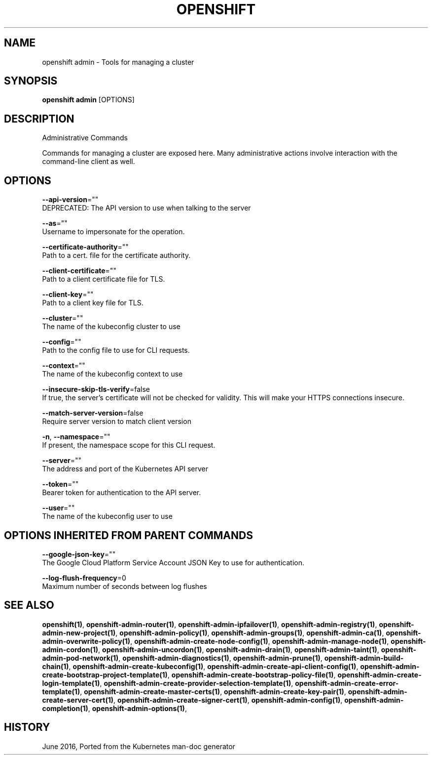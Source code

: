 .TH "OPENSHIFT" "1" " Openshift CLI User Manuals" "Openshift" "June 2016"  ""


.SH NAME
.PP
openshift admin \- Tools for managing a cluster


.SH SYNOPSIS
.PP
\fBopenshift admin\fP [OPTIONS]


.SH DESCRIPTION
.PP
Administrative Commands

.PP
Commands for managing a cluster are exposed here. Many administrative
actions involve interaction with the command\-line client as well.


.SH OPTIONS
.PP
\fB\-\-api\-version\fP=""
    DEPRECATED: The API version to use when talking to the server

.PP
\fB\-\-as\fP=""
    Username to impersonate for the operation.

.PP
\fB\-\-certificate\-authority\fP=""
    Path to a cert. file for the certificate authority.

.PP
\fB\-\-client\-certificate\fP=""
    Path to a client certificate file for TLS.

.PP
\fB\-\-client\-key\fP=""
    Path to a client key file for TLS.

.PP
\fB\-\-cluster\fP=""
    The name of the kubeconfig cluster to use

.PP
\fB\-\-config\fP=""
    Path to the config file to use for CLI requests.

.PP
\fB\-\-context\fP=""
    The name of the kubeconfig context to use

.PP
\fB\-\-insecure\-skip\-tls\-verify\fP=false
    If true, the server's certificate will not be checked for validity. This will make your HTTPS connections insecure.

.PP
\fB\-\-match\-server\-version\fP=false
    Require server version to match client version

.PP
\fB\-n\fP, \fB\-\-namespace\fP=""
    If present, the namespace scope for this CLI request.

.PP
\fB\-\-server\fP=""
    The address and port of the Kubernetes API server

.PP
\fB\-\-token\fP=""
    Bearer token for authentication to the API server.

.PP
\fB\-\-user\fP=""
    The name of the kubeconfig user to use


.SH OPTIONS INHERITED FROM PARENT COMMANDS
.PP
\fB\-\-google\-json\-key\fP=""
    The Google Cloud Platform Service Account JSON Key to use for authentication.

.PP
\fB\-\-log\-flush\-frequency\fP=0
    Maximum number of seconds between log flushes


.SH SEE ALSO
.PP
\fBopenshift(1)\fP, \fBopenshift\-admin\-router(1)\fP, \fBopenshift\-admin\-ipfailover(1)\fP, \fBopenshift\-admin\-registry(1)\fP, \fBopenshift\-admin\-new\-project(1)\fP, \fBopenshift\-admin\-policy(1)\fP, \fBopenshift\-admin\-groups(1)\fP, \fBopenshift\-admin\-ca(1)\fP, \fBopenshift\-admin\-overwrite\-policy(1)\fP, \fBopenshift\-admin\-create\-node\-config(1)\fP, \fBopenshift\-admin\-manage\-node(1)\fP, \fBopenshift\-admin\-cordon(1)\fP, \fBopenshift\-admin\-uncordon(1)\fP, \fBopenshift\-admin\-drain(1)\fP, \fBopenshift\-admin\-taint(1)\fP, \fBopenshift\-admin\-pod\-network(1)\fP, \fBopenshift\-admin\-diagnostics(1)\fP, \fBopenshift\-admin\-prune(1)\fP, \fBopenshift\-admin\-build\-chain(1)\fP, \fBopenshift\-admin\-create\-kubeconfig(1)\fP, \fBopenshift\-admin\-create\-api\-client\-config(1)\fP, \fBopenshift\-admin\-create\-bootstrap\-project\-template(1)\fP, \fBopenshift\-admin\-create\-bootstrap\-policy\-file(1)\fP, \fBopenshift\-admin\-create\-login\-template(1)\fP, \fBopenshift\-admin\-create\-provider\-selection\-template(1)\fP, \fBopenshift\-admin\-create\-error\-template(1)\fP, \fBopenshift\-admin\-create\-master\-certs(1)\fP, \fBopenshift\-admin\-create\-key\-pair(1)\fP, \fBopenshift\-admin\-create\-server\-cert(1)\fP, \fBopenshift\-admin\-create\-signer\-cert(1)\fP, \fBopenshift\-admin\-config(1)\fP, \fBopenshift\-admin\-completion(1)\fP, \fBopenshift\-admin\-options(1)\fP,


.SH HISTORY
.PP
June 2016, Ported from the Kubernetes man\-doc generator
